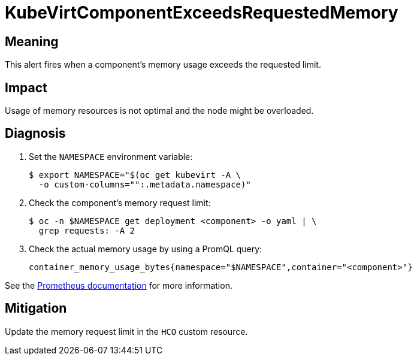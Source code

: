 // Module included in the following assemblies:
//
// * virt/logging_events_monitoring/virt-runbooks.adoc

:_content-type: REFERENCE
[id="virt-runbook-kubevirtcomponentexceedsrequestedmemory_{context}"]
= KubeVirtComponentExceedsRequestedMemory

// Edited by apinnick, Nov 2022

[discrete]
[id="meaning-kubevirtcomponentexceedsrequestedmemory_{context}"]
== Meaning

This alert fires when a component's memory usage exceeds the requested limit.

[discrete]
[id="impact-kubevirtcomponentexceedsrequestedmemory_{context}"]
== Impact

Usage of memory resources is not optimal and the node might be overloaded.

[discrete]
[id="diagnosis-kubevirtcomponentexceedsrequestedmemory_{context}"]
== Diagnosis

. Set the `NAMESPACE` environment variable:
+
[source,terminal]
----
$ export NAMESPACE="$(oc get kubevirt -A \
  -o custom-columns="":.metadata.namespace)"
----

. Check the component's memory request limit:
+
[source,terminal]
----
$ oc -n $NAMESPACE get deployment <component> -o yaml | \
  grep requests: -A 2
----

. Check the actual memory usage by using a PromQL query:
+
[source,text]
----
container_memory_usage_bytes{namespace="$NAMESPACE",container="<component>"}
----

See the
link:https://prometheus.io/docs/prometheus/latest/querying/basics/[Prometheus documentation]
for more information.

[discrete]
[id="mitigation-kubevirtcomponentexceedsrequestedmemory_{context}"]
== Mitigation

Update the memory request limit in the `HCO` custom resource.
